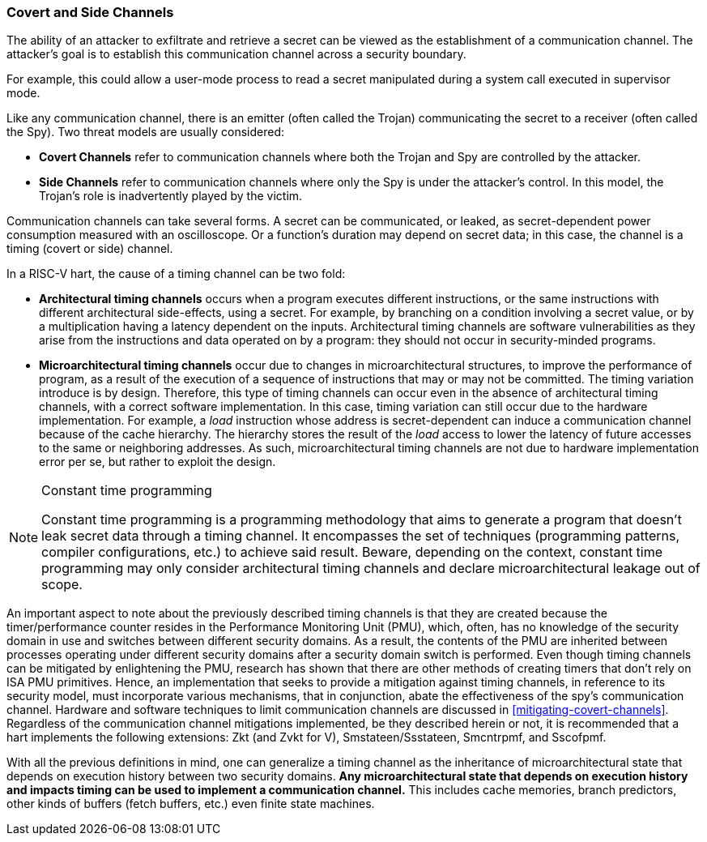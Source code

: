 [[covert-side-channels]]
=== Covert and Side Channels

The ability of an attacker to exfiltrate and retrieve a secret can be viewed as
the establishment of a communication channel. The attacker’s goal is to
establish this communication channel across a security boundary.

For example, this could allow a user-mode process to read a secret manipulated
during a system call executed in supervisor mode.

Like any communication channel, there is an emitter (often called the Trojan)
communicating the secret to a receiver (often called the Spy). Two
threat models are usually considered:

* *Covert Channels* refer to communication channels where both the Trojan
  and Spy are controlled by the attacker.
* *Side Channels* refer to communication channels where only the Spy is under
  the attacker's control. In this model, the Trojan's role is inadvertently
  played by the victim.

Communication channels can take several forms. A secret can be
communicated, or leaked, as secret-dependent power consumption measured with an
oscilloscope. Or a function's duration may depend on secret data; in this case,
the channel is a timing (covert or side) channel.

In a RISC-V hart, the cause of a timing channel can be two fold:

* *Architectural timing channels* occurs when a program executes different
  instructions, or the same instructions with different architectural
  side-effects, using a secret. For example, by branching on a condition
  involving a secret value, or by a multiplication having a latency dependent
  on the inputs. Architectural timing channels are software vulnerabilities as
  they arise from the instructions and data operated on by a program: they
  should not occur in security-minded programs.
* *Microarchitectural timing channels* occur due to changes in
  microarchitectural structures, to improve the performance of program, as a
  result of the execution of a sequence of instructions that may or may not be
  committed. The timing variation introduce is by design. Therefore, this type
  of timing channels can occur even in the absence of architectural timing
  channels, with a correct software implementation. In this case, timing
  variation can still occur due to the hardware implementation. For example, a
  _load_ instruction whose address is secret-dependent can induce a communication
  channel because of the cache hierarchy. The hierarchy stores the result of
  the _load_ access to lower the latency of future accesses to the same or
  neighboring addresses. As such, microarchitectural timing channels are not
  due to hardware implementation error per se, but rather to exploit the
  design.

[NOTE]
.Constant time programming
====
Constant time programming is a programming methodology that aims to generate
a program that doesn't leak secret data through a timing channel. It
encompasses the set of techniques (programming patterns, compiler
configurations, etc.) to achieve said result. Beware, depending on the context,
constant time programming may only consider architectural timing channels and
declare microarchitectural leakage out of scope.
====

An important aspect to note about the previously described timing channels
is that they are created because the timer/performance counter resides in the
Performance Monitoring Unit (PMU), which, often, has no knowledge of the
security domain in use and switches between different security domains. As a
result, the contents of the PMU are inherited between processes operating under
different security domains after a security domain switch is performed. Even
though timing channels can be mitigated by enlightening the PMU, research has
shown that there are other methods of creating timers that don't rely on ISA
PMU primitives. Hence, an implementation that seeks to provide a mitigation
against timing channels, in reference to its security model, must incorporate
various mechanisms, that in conjunction, abate the effectiveness of the spy's
communication channel. Hardware and software techniques to limit communication
channels are discussed in <<mitigating-covert-channels>>. Regardless of the
communication channel mitigations implemented, be they described herein or not,
it is recommended that a hart implements the following extensions: Zkt (and
Zvkt for V), Smstateen/Ssstateen, Smcntrpmf, and Sscofpmf.

With all the previous definitions in mind, one can generalize a timing channel
as the inheritance of microarchitectural state that depends on execution
history between two security domains. *Any microarchitectural state that
depends on execution history and impacts timing can be used to implement a
communication channel.* This includes cache memories, branch predictors, other
kinds of buffers (fetch buffers, etc.) even finite state machines.

// Example FLUSH+RELOAD ?
